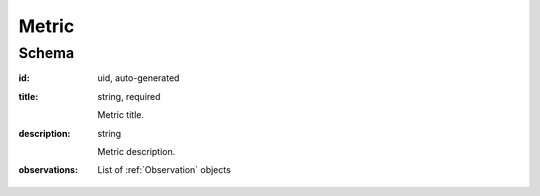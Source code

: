 
.. index:: Metric
.. _metric:

Metric
======

Schema
------

:id:
    uid, auto-generated

:title:
    string, required

    Metric title.

:description:
    string

    Metric description.

:observations:
    List of :ref:`Observation` objects

